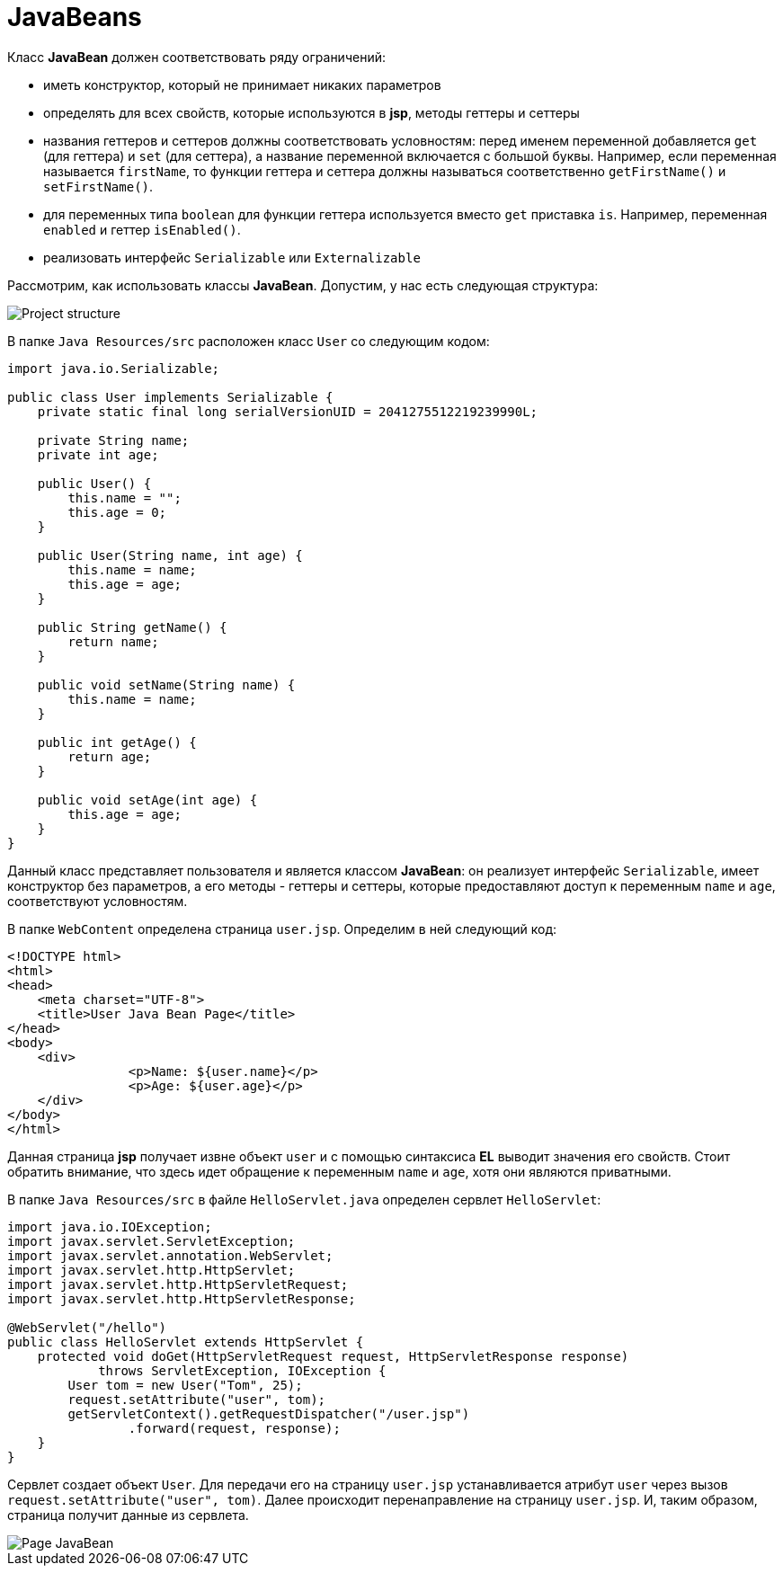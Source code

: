 = JavaBeans

Класс *JavaBean* должен соответствовать ряду ограничений:

* иметь конструктор, который не принимает никаких параметров
* определять для всех свойств, которые используются в *jsp*, методы геттеры и сеттеры
* названия геттеров и сеттеров должны соответствовать условностям: перед именем переменной добавляется `get` (для геттера) и `set` (для сеттера), а название переменной включается с большой буквы. Например, если переменная называется `firstName`, то функции геттера и сеттера должны называться соответственно `getFirstName()` и `setFirstName()`.
* для переменных типа `boolean` для функции геттера используется вместо `get` приставка `is`. Например, переменная `enabled` и геттер `isEnabled()`.
* реализовать интерфейс `Serializable` или `Externalizable`

Рассмотрим, как использовать классы *JavaBean*. Допустим, у нас есть следующая структура:

image:../../../assets/img/java/jakarta-ee/javabeans/file-javabean.png[Project structure]

В папке `Java Resources/src` расположен класс `User` со следующим кодом:

[source, java]
----
import java.io.Serializable;

public class User implements Serializable {
    private static final long serialVersionUID = 2041275512219239990L;

    private String name;
    private int age;

    public User() {
        this.name = "";
        this.age = 0;
    }

    public User(String name, int age) {
        this.name = name;
        this.age = age;
    }

    public String getName() {
        return name;
    }

    public void setName(String name) {
        this.name = name;
    }

    public int getAge() {
        return age;
    }

    public void setAge(int age) {
        this.age = age;
    }
}
----

Данный класс представляет пользователя и является классом *JavaBean*: он реализует интерфейс `Serializable`, имеет конструктор без параметров, а его методы - геттеры и сеттеры, которые предоставляют доступ к переменным `name` и `age`, соответствуют условностям.

В папке `WebContent` определена страница `user.jsp`. Определим в ней следующий код:

[source, html]
----
<!DOCTYPE html>
<html>
<head>
    <meta charset="UTF-8">
    <title>User Java Bean Page</title>
</head>
<body>
    <div>
		<p>Name: ${user.name}</p>
		<p>Age: ${user.age}</p>
    </div>
</body>
</html>
----

Данная страница *jsp* получает извне объект `user` и с помощью синтаксиса *EL* выводит значения его свойств. Стоит обратить внимание, что здесь идет обращение к переменным `name` и `age`, хотя они являются приватными.

В папке `Java Resources/src` в файле `HelloServlet.java` определен сервлет `HelloServlet`:

[source, java]
----
import java.io.IOException;
import javax.servlet.ServletException;
import javax.servlet.annotation.WebServlet;
import javax.servlet.http.HttpServlet;
import javax.servlet.http.HttpServletRequest;
import javax.servlet.http.HttpServletResponse;

@WebServlet("/hello")
public class HelloServlet extends HttpServlet {
    protected void doGet(HttpServletRequest request, HttpServletResponse response)
            throws ServletException, IOException {
        User tom = new User("Tom", 25);
        request.setAttribute("user", tom);
        getServletContext().getRequestDispatcher("/user.jsp")
                .forward(request, response);
    }
}
----

Сервлет создает объект `User`. Для передачи его на страницу `user.jsp` устанавливается атрибут `user` через вызов `request.setAttribute("user", tom)`. Далее происходит перенаправление на страницу `user.jsp`. И, таким образом, страница получит данные из сервлета.

image::../../../assets/img/java/jakarta-ee/javabeans/page-javabean.png[Page JavaBean]
